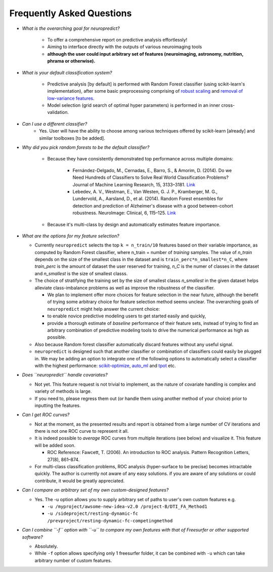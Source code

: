 --------------------------
Frequently Asked Questions
--------------------------

* *What is the overarching goal for neuropredict?*

    * To offer a comprehensive report on predictive analysis effortlessly!

    * Aiming to interface directly with the outputs of various neuroimaging tools

    * **although the user could input arbitrary set of features (neuroimaging, astronomy, nutrition, phrama or otherwise).**


* *What is your default classification system?*

    * Predictive analysis [by default] is performed with Random Forest classifier (using scikit-learn's implementation), after some basic preprocessing comprising of `robust scaling <http://scikit-learn.org/stable/modules/generated/sklearn.preprocessing.RobustScaler.html>`_ and `removal of low-variance features <http://scikit-learn.org/stable/modules/generated/sklearn.feature_selection.VarianceThreshold.html>`_.

    * Model selection (grid search of optimal hyper parameters) is performed in an inner cross-validation.


* *Can I use a different classifier?*
    * Yes. User will have the ability to choose among various techniques offered by scikit-learn [already] and similar toolboxes [to be added].


* *Why did you pick random forests to be the default classifier?*

    * Because they have consistently demonstrated top performance across multiple domains:

        * Fernández-Delgado, M., Cernadas, E., Barro, S., & Amorim, D. (2014). Do we Need Hundreds of Classifiers to Solve Real World Classification Problems? Journal of Machine Learning Research, 15, 3133–3181. `Link <http://jmlr.org/papers/volume15/delgado14a/delgado14a.pdf>`_

        * Lebedev, A. V., Westman, E., Van Westen, G. J. P., Kramberger, M. G., Lundervold, A., Aarsland, D., et al. (2014). Random Forest ensembles for detection and prediction of Alzheimer's disease with a good between-cohort robustness. NeuroImage: Clinical, 6, 115–125. `Link <http://doi.org/10.1016/j.nicl.2014.08.023>`_

    * Because it's multi-class by design and automatically estimates feature importance.


* *What are the options for my feature selection?*

  * Currently ``neuropredict`` selects the top ``k = n_train/10`` features based on their variable importance, as computed by Random Forest classifier, where n_train = number of *training* samples. The value of `n_train` depends on the size of the smallest class in the dataset and is ``train_perc*n_smallest*n_C``, where `train_perc` is the amount of dataset the user reserved for training, `n_C` is the numer of classes in the dataset and `n_smallest` is the size of smallest classs.

  * The choice of stratifying the training set by the size of smallest classs `n_smallest` in the given dataset helps alleviate class-imbalance problems as well as improve the robustness of the classifier.

    * We plan to implement offer more choices for feature selection in the near future, although the benefit of trying some arbitrary choice for feature selection method seems unclear. The overarching goals of ``neuropredict`` might help answer the current choice:

    * to enable novice predictive modeling users to get started easily and quickly,

    * provide a thorough estimate of *baseline* performance of their feature sets, instead of trying to find an arbitrary combination of predictive modeling tools to drive the numerical performance as high as possible.

  * Also because Random forest classifier automatically discard features without any useful signal.

  * ``neuropredict`` is designed such that another classifier or combination of classifiers could easily be plugged in. We may be adding an option to integrate one of the following options to automatically select a classifier with the highest performance: `scikit-optimize <https://github.com/scikit-optimize/scikit-optimize>`_, `auto_ml <https://github.com/ClimbsRocks/auto_ml>`_ and `tpot <https://github.com/rhiever/tpot>`_ etc.


* *Does ``neuropredict`` handle covariates?*

  * Not yet. This feature request is not trivial to implement, as the nature of covariate handling is complex and variety of methods is large.
  * If you need to, please regress them out (or handle them using another method of your choice) prior to inputting the features.


* *Can I get ROC curves?*

  * Not at the moment, as the presented results and report is obtained from a large number of CV iterations and there is not one ROC curve to represent it all.

  * It is indeed possible to *average* ROC curves from multiple iterations (see below) and visualize it. This feature will be added soon.

    * ROC Reference: Fawcett, T. (2006). An introduction to ROC analysis. Pattern Recognition Letters, 27(8), 861–874.

  * For multi-class classification problems, ROC analysis (hyper-surface to be precise) becomes intractable quickly. The author is currently not aware of any easy solutions. if you are aware of any solutions or could contribute, it would be greatly appreciated.


* *Can I compare an arbitrary set of my own custom-designed features?*

  * Yes. The -u option allows you to supply arbitrary set of paths to user's own custom features e.g.

    * ``-u /myproject/awsome-new-idea-v2.0 /project-B/DTI_FA_Method1``
    * ``-u /sideproject/resting-dynamic-fc /prevproject/resting-dynamic-fc-competingmethod``


* *Can I combine ``-f`` option with ``-u`` to compare my own features with that of Freesurfer or other supported software?*

  * Absolutely.
  * While ``-f`` option allows specifying only 1 freesurfer folder, it can be combined with ``-u`` which can take arbitrary number of custom features.


